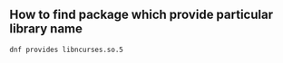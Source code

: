 ** How to find package which provide particular library name
   #+BEGIN_SRC shell
   dnf provides libncurses.so.5 
   #+END_SRC
